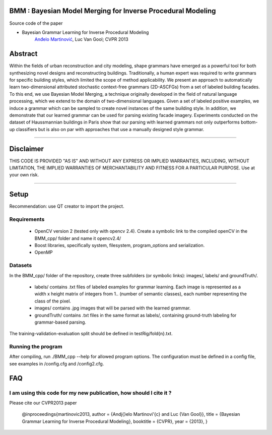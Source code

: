 BMM : Bayesian Model Merging for Inverse Procedural Modeling
=================================================================

Source code of the paper

* Bayesian Grammar Learning for Inverse Procedural Modeling
   `Anđelo Martinović <http://homes.esat.kuleuven.be/~amartino/>`_, Luc Van Gool; CVPR 2013


Abstract
============
Within the fields of urban reconstruction and city modeling, shape grammars have emerged as a powerful tool for both synthesizing novel designs and reconstructing buildings. Traditionally, a human expert was required to write grammars for specific building styles, which limited the scope of method applicability. We present an approach to automatically learn two-dimensional attributed stochastic context-free grammars (2D-ASCFGs) from a set of labeled building facades. To this end, we use Bayesian Model Merging, a technique originally developed in the field of natural language processing, which we extend to the domain of two-dimensional languages. Given a set of labeled positive examples, we induce a grammar which can be sampled to create novel instances of the same building style. In addition, we demonstrate that our learned grammar can be used for parsing existing facade imagery. Experiments conducted on the dataset of Haussmannian buildings in Paris show that our parsing with learned grammars not only outperforms bottom-up classifiers but is also on par with approaches that use a manually designed style grammar.

-----

Disclaimer
============
THIS CODE IS PROVIDED "AS IS" AND WITHOUT ANY EXPRESS OR IMPLIED WARRANTIES, INCLUDING, WITHOUT LIMITATION, THE IMPLIED WARRANTIES OF MERCHANTABILITY AND FITNESS FOR A PARTICULAR PURPOSE. Use at your own risk.

-----

Setup
============
Recommendation: use QT creator to import the project.

Requirements
---------------------

 * OpenCV version 2 (tested only with opencv 2.4). Create a symbolic link to the compiled openCV in the BMM_cpp/ folder and name it opencv2.4/
 * Boost libraries, specifically system, filesystem, program_options and serialization.
 * OpenMP

Datasets
---------------------
In the BMM_cpp/ folder of the repository, create three subfolders (or symbolic links): images/, labels/ and groundTruth/.

 * labels/  contains .txt files of labeled examples for grammar learning. Each image is represented as a width x height matrix of integers from 1.. (number of semantic classes), each number representing the class of the pixel.
 * images/  contains .jpg images that will be parsed with the learned grammar.
 * groundTruth/  contains .txt files in the same format as labels/, containing ground-truth labeling for grammar-based parsing.

The training-validation-evaluation split should be defined in testRig/fold{n}.txt.

Running the program
----------------------------------------
After compiling, run ./BMM_cpp --help for allowed program options. The configuration must be defined in a config file, see examples in /config.cfg and /config2.cfg.

FAQ
============

I am using this code for my new publication, how should I cite it ?
-------------------------------------------------------------------

Please cite our CVPR2013 paper

     @inproceedings{martinovic2013,
     author    = {An\dj{}elo Martinovi\'{c} and Luc {Van Gool}},
     title     = {Bayesian Grammar Learning for Inverse Procedural Modeling},
     booktitle = {CVPR},
     year      = {2013},
     }
